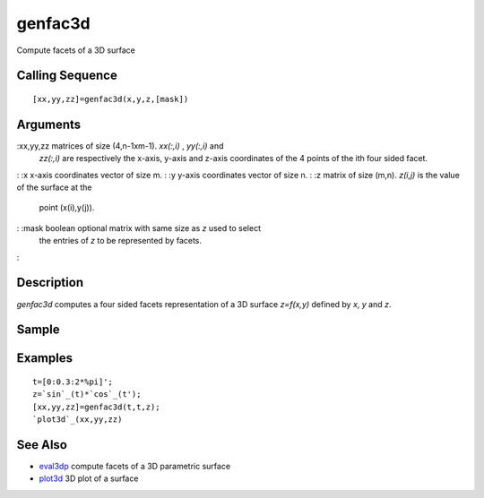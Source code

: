 


genfac3d
========

Compute facets of a 3D surface



Calling Sequence
~~~~~~~~~~~~~~~~


::

    [xx,yy,zz]=genfac3d(x,y,z,[mask])




Arguments
~~~~~~~~~

:xx,yy,zz matrices of size (4,n-1xm-1). `xx(:,i)` , `yy(:,i)` and
  `zz(:,i)` are respectively the x-axis, y-axis and z-axis coordinates
  of the 4 points of the ith four sided facet.
: :x x-axis coordinates vector of size m.
: :y y-axis coordinates vector of size n.
: :z matrix of size (m,n). `z(i,j)` is the value of the surface at the
  point (x(i),y(j)).
: :mask boolean optional matrix with same size as `z` used to select
  the entries of `z` to be represented by facets.
:



Description
~~~~~~~~~~~

`genfac3d` computes a four sided facets representation of a 3D surface
`z=f(x,y)` defined by `x`, `y` and `z`.



Sample
~~~~~~



Examples
~~~~~~~~


::

    t=[0:0.3:2*%pi]'; 
    z=`sin`_(t)*`cos`_(t');
    [xx,yy,zz]=genfac3d(t,t,z);
    `plot3d`_(xx,yy,zz)




See Also
~~~~~~~~


+ `eval3dp`_ compute facets of a 3D parametric surface
+ `plot3d`_ 3D plot of a surface


.. _eval3dp: eval3dp.html
.. _plot3d: plot3d.html


